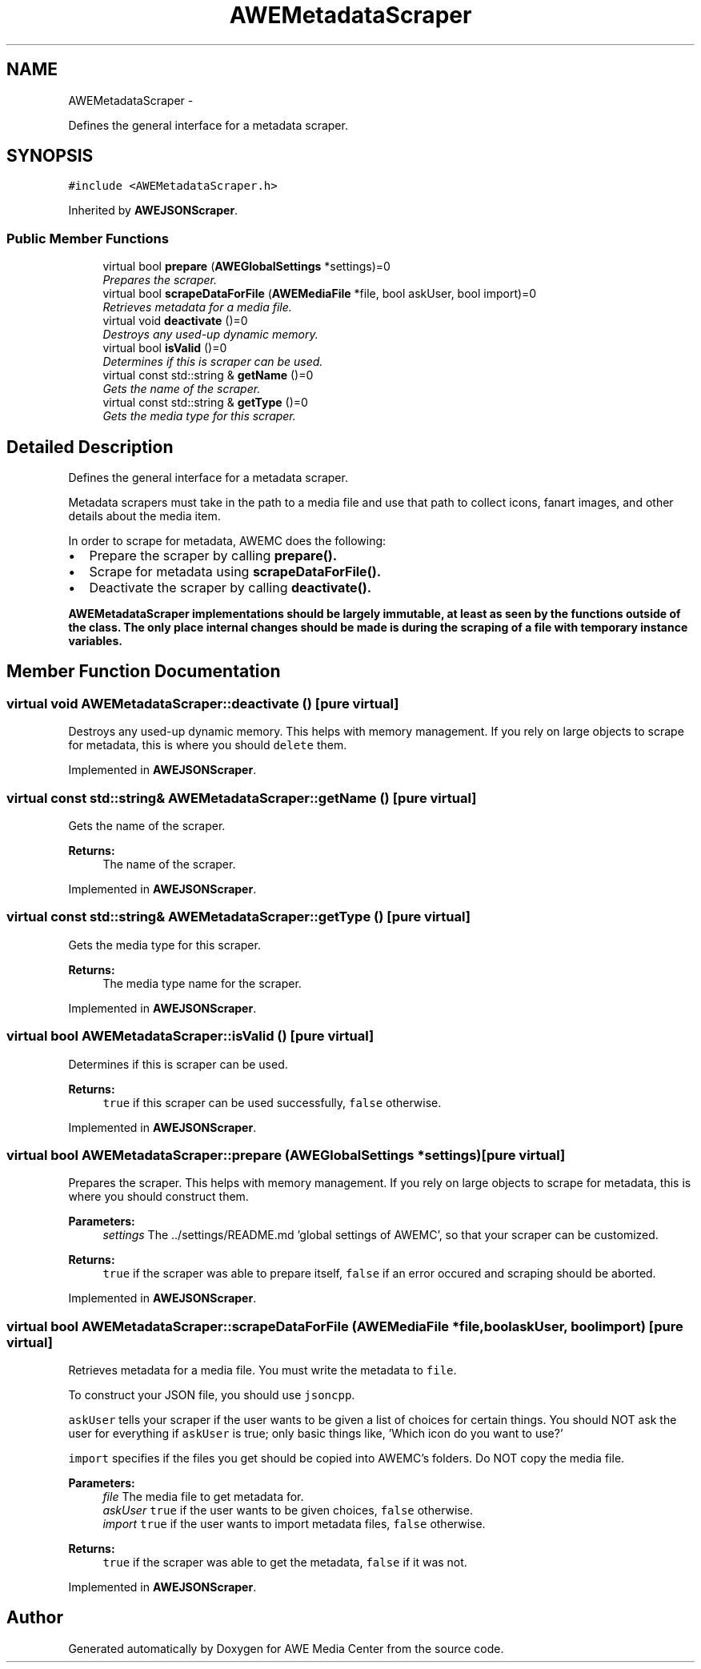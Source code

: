 .TH "AWEMetadataScraper" 3 "Thu Apr 17 2014" "Version 0.1" "AWE Media Center" \" -*- nroff -*-
.ad l
.nh
.SH NAME
AWEMetadataScraper \- 
.PP
Defines the general interface for a metadata scraper\&.  

.SH SYNOPSIS
.br
.PP
.PP
\fC#include <AWEMetadataScraper\&.h>\fP
.PP
Inherited by \fBAWEJSONScraper\fP\&.
.SS "Public Member Functions"

.in +1c
.ti -1c
.RI "virtual bool \fBprepare\fP (\fBAWEGlobalSettings\fP *settings)=0"
.br
.RI "\fIPrepares the scraper\&. \fP"
.ti -1c
.RI "virtual bool \fBscrapeDataForFile\fP (\fBAWEMediaFile\fP *file, bool askUser, bool import)=0"
.br
.RI "\fIRetrieves metadata for a media file\&. \fP"
.ti -1c
.RI "virtual void \fBdeactivate\fP ()=0"
.br
.RI "\fIDestroys any used-up dynamic memory\&. \fP"
.ti -1c
.RI "virtual bool \fBisValid\fP ()=0"
.br
.RI "\fIDetermines if this is scraper can be used\&. \fP"
.ti -1c
.RI "virtual const std::string & \fBgetName\fP ()=0"
.br
.RI "\fIGets the name of the scraper\&. \fP"
.ti -1c
.RI "virtual const std::string & \fBgetType\fP ()=0"
.br
.RI "\fIGets the media type for this scraper\&. \fP"
.in -1c
.SH "Detailed Description"
.PP 
Defines the general interface for a metadata scraper\&. 

Metadata scrapers must take in the path to a media file and use that path to collect icons, fanart images, and other details about the media item\&.
.PP
In order to scrape for metadata, AWEMC does the following:
.IP "\(bu" 2
Prepare the scraper by calling \fC\fBprepare()\fP\fP\&.
.IP "\(bu" 2
Scrape for metadata using \fC\fBscrapeDataForFile()\fP\fP\&.
.IP "\(bu" 2
Deactivate the scraper by calling \fC\fBdeactivate()\fP\fP\&.
.PP
.PP
\fC\fBAWEMetadataScraper\fP\fP implementations should be largely immutable, at least as seen by the functions outside of the class\&. The only place internal changes should be made is during the scraping of a file with temporary instance variables\&. 
.SH "Member Function Documentation"
.PP 
.SS "virtual void AWEMetadataScraper::deactivate ()\fC [pure virtual]\fP"

.PP
Destroys any used-up dynamic memory\&. This helps with memory management\&. If you rely on large objects to scrape for metadata, this is where you should \fCdelete\fP them\&. 
.PP
Implemented in \fBAWEJSONScraper\fP\&.
.SS "virtual const std::string& AWEMetadataScraper::getName ()\fC [pure virtual]\fP"

.PP
Gets the name of the scraper\&. 
.PP
\fBReturns:\fP
.RS 4
The name of the scraper\&. 
.RE
.PP

.PP
Implemented in \fBAWEJSONScraper\fP\&.
.SS "virtual const std::string& AWEMetadataScraper::getType ()\fC [pure virtual]\fP"

.PP
Gets the media type for this scraper\&. 
.PP
\fBReturns:\fP
.RS 4
The media type name for the scraper\&. 
.RE
.PP

.PP
Implemented in \fBAWEJSONScraper\fP\&.
.SS "virtual bool AWEMetadataScraper::isValid ()\fC [pure virtual]\fP"

.PP
Determines if this is scraper can be used\&. 
.PP
\fBReturns:\fP
.RS 4
\fCtrue\fP if this scraper can be used successfully, \fCfalse\fP otherwise\&. 
.RE
.PP

.PP
Implemented in \fBAWEJSONScraper\fP\&.
.SS "virtual bool AWEMetadataScraper::prepare (\fBAWEGlobalSettings\fP *settings)\fC [pure virtual]\fP"

.PP
Prepares the scraper\&. This helps with memory management\&. If you rely on large objects to scrape for metadata, this is where you should construct them\&.
.PP
\fBParameters:\fP
.RS 4
\fIsettings\fP The \&.\&./settings/README\&.md 'global settings of AWEMC', so that your scraper can be customized\&.
.RE
.PP
\fBReturns:\fP
.RS 4
\fCtrue\fP if the scraper was able to prepare itself, \fCfalse\fP if an error occured and scraping should be aborted\&. 
.RE
.PP

.PP
Implemented in \fBAWEJSONScraper\fP\&.
.SS "virtual bool AWEMetadataScraper::scrapeDataForFile (\fBAWEMediaFile\fP *file, boolaskUser, boolimport)\fC [pure virtual]\fP"

.PP
Retrieves metadata for a media file\&. You must write the metadata to \fCfile\fP\&.
.PP
To construct your JSON file, you should use \fCjsoncpp\fP\&.
.PP
\fCaskUser\fP tells your scraper if the user wants to be given a list of choices for certain things\&. You should NOT ask the user for everything if \fCaskUser\fP is true; only basic things like, 'Which icon do you want to use?'
.PP
\fCimport\fP specifies if the files you get should be copied into AWEMC's folders\&. Do NOT copy the media file\&.
.PP
\fBParameters:\fP
.RS 4
\fIfile\fP The media file to get metadata for\&. 
.br
\fIaskUser\fP \fCtrue\fP if the user wants to be given choices, \fCfalse\fP otherwise\&. 
.br
\fIimport\fP \fCtrue\fP if the user wants to import metadata files, \fCfalse\fP otherwise\&.
.RE
.PP
\fBReturns:\fP
.RS 4
\fCtrue\fP if the scraper was able to get the metadata, \fCfalse\fP if it was not\&. 
.RE
.PP

.PP
Implemented in \fBAWEJSONScraper\fP\&.

.SH "Author"
.PP 
Generated automatically by Doxygen for AWE Media Center from the source code\&.
